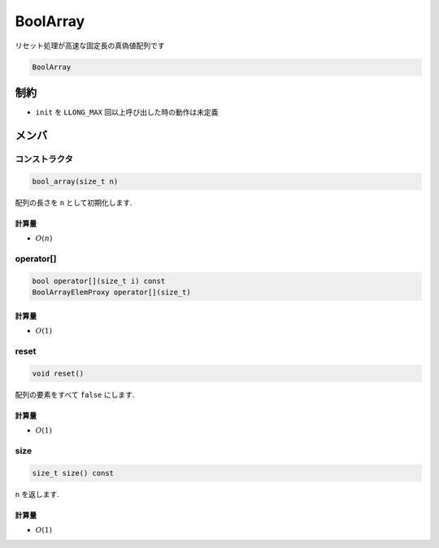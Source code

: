 BoolArray
###############
リセット処理が高速な固定長の真偽値配列です

.. code-block:: cpp

  BoolArray

制約
****
-  ``init`` を ``LLONG_MAX`` 回以上呼び出した時の動作は未定義

メンバ
******

コンストラクタ
==============
.. code-block:: cpp

 bool_array(size_t n)

配列の長さを ``n`` として初期化します.

計算量
------
- :math:`O(n)`

operator[]
===========
.. code-block:: cpp

 bool operator[](size_t i) const
 BoolArrayElemProxy operator[](size_t)

計算量
-----
- :math:`O(1)`

reset
=====
.. code-block:: cpp

 void reset()

配列の要素をすべて ``false`` にします.

計算量
-----
- :math:`O(1)`

size
=====
.. code-block:: cpp

 size_t size() const

``n`` を返します.

計算量
-----
- :math:`O(1)`